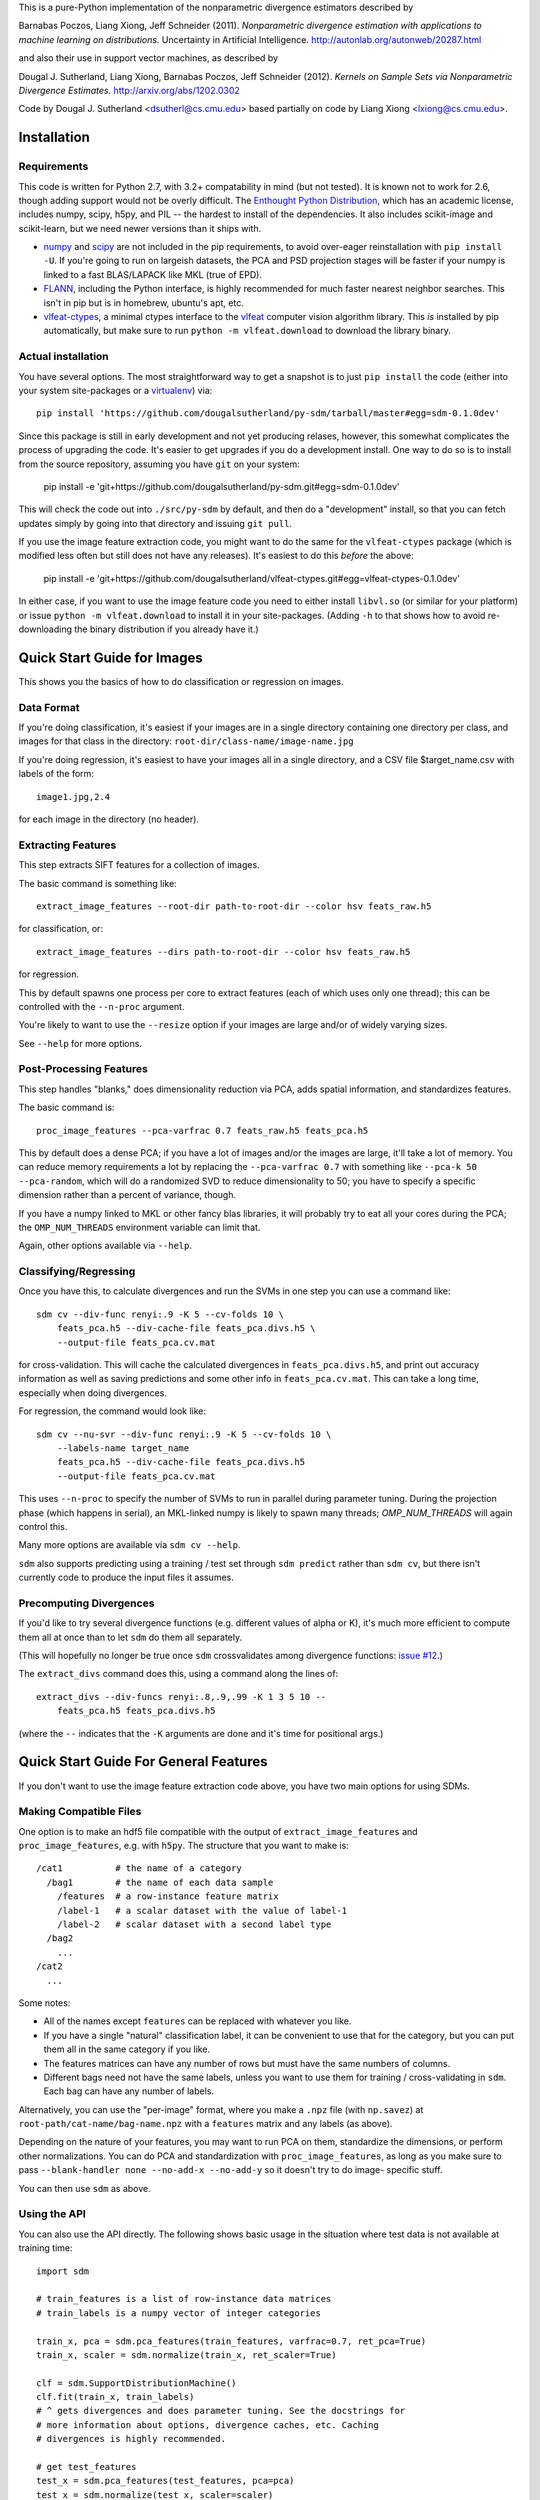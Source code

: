 This is a pure-Python implementation of the nonparametric divergence estimators
described by

Barnabas Poczos, Liang Xiong, Jeff Schneider (2011).
*Nonparametric divergence estimation with applications to machine learning on distributions.*
Uncertainty in Artificial Intelligence.
http://autonlab.org/autonweb/20287.html

and also their use in support vector machines, as described by

Dougal J. Sutherland, Liang Xiong, Barnabas Poczos, Jeff Schneider (2012).
*Kernels on Sample Sets via Nonparametric Divergence Estimates.*
http://arxiv.org/abs/1202.0302

Code by Dougal J. Sutherland <dsutherl@cs.cmu.edu>
based partially on code by Liang Xiong <lxiong@cs.cmu.edu>.



Installation
------------

Requirements
============

This code is written for Python 2.7, with 3.2+ compatability in mind (but not tested).
It is known not to work for 2.6, though adding support would not be overly difficult.
The `Enthought Python Distribution <http://www.enthought.com/epd>`_, which
has an academic license, includes numpy, scipy, h5py, and PIL -- the hardest to
install of the dependencies. It also includes scikit-image and scikit-learn, but we
need newer versions than it ships with.

* `numpy <http://numpy.org>`_ and `scipy <http://scipy.org>`_ are not included in
  the pip requirements, to avoid over-eager reinstallation with ``pip install -U``.
  If you're going to run on largeish datasets, the PCA and PSD projection stages
  will be faster if your numpy is linked to a fast BLAS/LAPACK like MKL (true of EPD).

* `FLANN <http://people.cs.ubc.ca/~mariusm/index.php/FLANN/FLANN>`_,
  including the Python interface, is highly recommended for much
  faster nearest neighbor searches. This isn't in pip but is in homebrew,
  ubuntu's apt, etc.

* `vlfeat-ctypes <https://github.com/dougalsutherland/vlfeat-ctypes>`_, a
  minimal ctypes interface to the `vlfeat <http://www.vlfeat.org>`_ computer
  vision algorithm library. This *is* installed by pip automatically, but
  make sure to run ``python -m vlfeat.download`` to download the library binary.

Actual installation
===================

You have several options. The most straightforward way to get a snapshot is to
just ``pip install`` the code (either into your system site-packages or
a `virtualenv <https://pypi.python.org/pypi/virtualenv>`_) via::

    pip install 'https://github.com/dougalsutherland/py-sdm/tarball/master#egg=sdm-0.1.0dev'

Since this package is still in early development and not yet producing relases,
however, this somewhat complicates the process of upgrading the code. It's
easier to get upgrades if you do a development install. One way to do so is to
install from the source repository, assuming you have ``git`` on your system:

    pip install -e 'git+https://github.com/dougalsutherland/py-sdm.git#egg=sdm-0.1.0dev'

This will check the code out into ``./src/py-sdm`` by default, and then do a
"development" install, so that you can fetch updates simply by going into that
directory and issuing ``git pull``.

If you use the image feature extraction code, you might want to do the same for
the ``vlfeat-ctypes`` package (which is modified less often but still does not
have any releases). It's easiest to do this *before* the above:

    pip install -e 'git+https://github.com/dougalsutherland/vlfeat-ctypes.git#egg=vlfeat-ctypes-0.1.0dev'

In either case, if you want to use the image feature code you need to either
install ``libvl.so`` (or similar for your platform)
or issue ``python -m vlfeat.download`` to install it in your site-packages.
(Adding ``-h`` to that shows how to avoid re-downloading the binary distribution
if you already have it.)



Quick Start Guide for Images
----------------------------

This shows you the basics of how to do classification or regression on images.


Data Format
===========

If you're doing classification, it's easiest if your images are in a single
directory containing one directory per class, and images for that class in the
directory: ``root-dir/class-name/image-name.jpg``

If you're doing regression, it's easiest to have your images all in a single
directory, and a CSV file $target_name.csv with labels of the form::

    image1.jpg,2.4

for each image in the directory (no header).



Extracting Features
===================

This step extracts SIFT features for a collection of images.

The basic command is something like::

    extract_image_features --root-dir path-to-root-dir --color hsv feats_raw.h5

for classification, or::

    extract_image_features --dirs path-to-root-dir --color hsv feats_raw.h5

for regression.

This by default spawns one process per core to extract features (each of which
uses only one thread); this can be controlled with the ``--n-proc`` argument.

You're likely to want to use the ``--resize`` option if your images are large
and/or of widely varying sizes.

See ``--help`` for more options.



Post-Processing Features
========================

This step handles "blanks," does dimensionality reduction via PCA, adds
spatial information, and standardizes features.

The basic command is::

    proc_image_features --pca-varfrac 0.7 feats_raw.h5 feats_pca.h5

This by default does a dense PCA; if you have a lot of images and/or the images
are large, it'll take a lot of memory.
You can reduce memory requirements a lot by replacing the ``--pca-varfrac 0.7``
with something like ``--pca-k 50 --pca-random``, which will do a randomized SVD
to reduce dimensionality to 50; you have to specify a specific dimension rather
than a percent of variance, though.

If you have a numpy linked to MKL or other fancy blas libraries, it will
probably try to eat all your cores during the PCA; the ``OMP_NUM_THREADS``
environment variable can limit that.

Again, other options available via ``--help``.



Classifying/Regressing
======================

Once you have this, to calculate divergences and run the SVMs in one step you
can use a command like::

    sdm cv --div-func renyi:.9 -K 5 --cv-folds 10 \
        feats_pca.h5 --div-cache-file feats_pca.divs.h5 \
        --output-file feats_pca.cv.mat

for cross-validation. This will cache the calculated divergences in
``feats_pca.divs.h5``, and print out accuracy information as well as saving
predictions and some other info in ``feats_pca.cv.mat``.
This can take a long time, especially when doing divergences.

For regression, the command would look like::

    sdm cv --nu-svr --div-func renyi:.9 -K 5 --cv-folds 10 \
        --labels-name target_name
        feats_pca.h5 --div-cache-file feats_pca.divs.h5
        --output-file feats_pca.cv.mat

This uses ``--n-proc`` to specify the number of SVMs to run in parallel during parameter
tuning. During the projection phase (which happens in serial), an MKL-linked numpy is
likely to spawn many threads; `OMP_NUM_THREADS` will again control this.

Many more options are available via ``sdm cv --help``.

``sdm`` also supports predicting using a training / test set through
``sdm predict`` rather than ``sdm cv``,
but there isn't currently code to produce the input files it assumes.



Precomputing Divergences
========================

If you'd like to try several divergence functions (e.g. different values of
alpha or K), it's much more efficient to compute them all at once than to
let ``sdm`` do them all separately.

(This will hopefully no longer be true once ``sdm`` crossvalidates among
divergence functions: `issue #12 <https://github.com/dougalsutherland/py-sdm/issues/12>`_.)

The ``extract_divs`` command does this, using a command along the lines of::

    extract_divs --div-funcs renyi:.8,.9,.99 -K 1 3 5 10 --
        feats_pca.h5 feats_pca.divs.h5

(where the ``--`` indicates that the ``-K`` arguments are done and it's time for
positional args.)



Quick Start Guide For General Features
--------------------------------------

If you don't want to use the image feature extraction code above, you have two
main options for using SDMs.


Making Compatible Files
=======================

One option is to make an hdf5 file compatible with the output of
``extract_image_features`` and ``proc_image_features``, e.g. with ``h5py``.
The structure that you want to make is::

    /cat1          # the name of a category
      /bag1        # the name of each data sample
        /features  # a row-instance feature matrix
        /label-1   # a scalar dataset with the value of label-1
        /label-2   # scalar dataset with a second label type
      /bag2
        ...
    /cat2
      ...

Some notes:

* All of the names except ``features`` can be replaced with whatever you like.
* If you have a single "natural" classification label, it can be convenient to
  use that for the category, but you can put them all in the same category if
  you like.
* The features matrices can have any number of rows but must have the same
  numbers of columns.
* Different bags need not have the same labels, unless you want to use them
  for training / cross-validating in ``sdm``. Each bag can have any number
  of labels.

Alternatively, you can use the "per-image" format, where you make a ``.npz``
file (with ``np.savez``) at ``root-path/cat-name/bag-name.npz`` with a
``features`` matrix and any labels (as above).

Depending on the nature of your features, you may want to run PCA on them,
standardize the dimensions, or perform other normalizations. You can do PCA and
standardization with ``proc_image_features``, as long as you make sure to pass
``--blank-handler none --no-add-x --no-add-y`` so it doesn't try to do image-
specific stuff.

You can then use ``sdm`` as above.


Using the API
=============

You can also use the API directly. The following shows basic usage in the
situation where test data is not available at training time::

    import sdm

    # train_features is a list of row-instance data matrices
    # train_labels is a numpy vector of integer categories

    train_x, pca = sdm.pca_features(train_features, varfrac=0.7, ret_pca=True)
    train_x, scaler = sdm.normalize(train_x, ret_scaler=True)

    clf = sdm.SupportDistributionMachine()
    clf.fit(train_x, train_labels)
    # ^ gets divergences and does parameter tuning. See the docstrings for
    # more information about options, divergence caches, etc. Caching
    # divergences is highly recommended.

    # get test_features
    test_x = sdm.pca_features(test_features, pca=pca)
    test_x = sdm.normalize(test_x, scaler=scaler)

    # get test values
    preds = clf.predict(test_x)

    accuracy = np.mean(preds == test_labels)


To do regression, use ``clf = sdm.SupportDistributionMachine(mode='NuSVR')``;
the rest of the usage is the same.

If you're running on a nontrivial amount of data, it may be nice to pass
``status_fn=True`` and ``progressbar=True`` to the constructor to get status
information out along the way (like in the CLI).

If test data is available at training time, it's preferable to use
``SupportDistributionMachine.transduct()`` instead.

